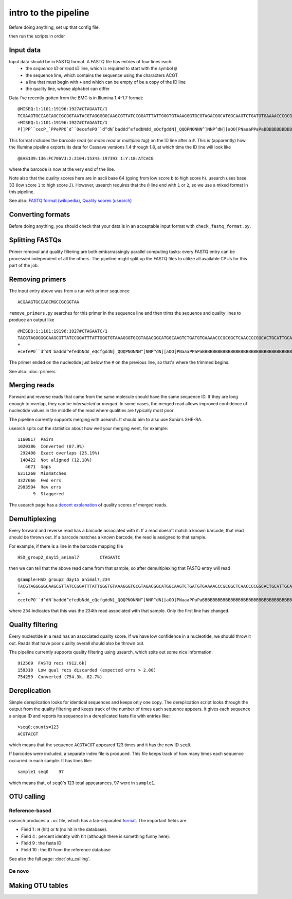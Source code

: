 intro to the pipeline
=======================================

Before doing anything, set up that config file.

then run the scripts in order

Input data
----------

Input data should be in FASTQ format. A FASTQ file has entries of four lines each:
	* the *sequence ID* or *read ID* line, which is required to start with the symbol ``@``
	* the sequence line, which contains the sequence using the characters ACGT
	* a line that must begin with ``+`` and which can be empty of be a copy of the ID line
	* the quality line, whose alphabet can differ

Data I've recently gotten from the BMC is in Illumina 1.4-1.7 format:

::

	@MISEQ:1:1101:19196:1927#CTAGAATC/1
	TCGAAGTGCCAGCAGCCGCGGTAATACGTAGGGGGCAAGCGTTATCCGGATTTATTGGGTGTAAAGGGTGCGTAGACGGCATGGCAAGTCTGATGTGAAAACCCGCGGCTCAACCCCGGCACTGCATTGCATCCTGCCAGCCTTGAGTGCCGGTGTGGCAAGTGGAATTCCTTGTGTACCGGTGAAATGCGTACATTTCCCGAGGAACTCCAGTTCCGAAGCCGGCTTCCTGCACGATCTCTGACGTTCT
	+MISEQ:1:1101:19196:1927#CTAGAATC/1
	P]]PP``cecP_`PPePPO`d``OecefePO``d^dN`baddd^efedbNdd_eQcfgddN]_QQQPNONNN^]NNP^dN][aOO[PNaaaPPaPaBBBBBBBBBBBBBBBBBBBBBBBBBBBBBBBBBBBBBBBBBBBBBBBBBBBBBBBBBBBBBBBBBBBBBBBBBBBBBBBBBBBBBBBBBBBBBBBBBBBBBBBBBBBBBBBBBBBBBBBBBBBBBBBBBBBBBBBBBBBBBBBBBBBBBBBBBB

This format includes the *barcode read* (or *index read* or *multiplex tag*) on the ID line after a ``#``. This is (apparently) how the Illumina pipeline exports its data for Cassava versions 1.4 through 1.8, at which time the ID line will look like

::

	@EAS139:136:FC706VJ:2:2104:15343:197393 1:Y:18:ATCACG

where the barcode is now at the very end of the line.

Note also that the quality scores here are in ascii base 64 (going from low score ``b`` to high score ``h``). usearch uses base 33 (low score ``1`` to high score ``J``). However, usearch requires that the ``@`` line end with ``1`` or ``2``, so we use a mixed format in this pipeline.

See also: `FASTQ format (wikipedia) <http://en.wikipedia.org/wiki/FASTQ_format>`_, `Quality scores (usearch) <http://www.drive5.com/usearch/manual/quality_score.html>`_

Converting formats
------------------

Before doing anything, you should check that your data is in an acceptable input format with ``check_fastq_format.py``.


Splitting FASTQs
----------------

Primer removal and quality filtering are both embarrassingly parallel computing tasks: every FASTQ entry can be processed independent of all the others. The pipeline might split up the FASTQ files to utilize all available CPUs for this part of the job.

Removing primers
----------------

The input entry above was from a run with primer sequence

::

	ACGAAGTGCCAGCMGCCGCGGTAA

``remove_primers.py`` searches for this primer in the sequence line and then trims the sequence and quality lines to produce an output like

::

	@MISEQ:1:1101:19196:1927#CTAGAATC/1
	TACGTAGGGGGCAAGCGTTATCCGGATTTATTGGGTGTAAAGGGTGCGTAGACGGCATGGCAAGTCTGATGTGAAAACCCGCGGCTCAACCCCGGCACTGCATTGCATCCTGCCAGCCTTGAGTGCCGGTGTGGCAAGTGGAATTCCTTGTGTACCGGTGAAATGCGTACATTTCCCGAGGAACTCCAGTTCCGAAGCCGGCTTCCTGCACGATCTCTGACGTTCT
	+
	ecefePO``d^dN`baddd^efedbNdd_eQcfgddN]_QQQPNONNN^]NNP^dN][aOO[PNaaaPPaPaBBBBBBBBBBBBBBBBBBBBBBBBBBBBBBBBBBBBBBBBBBBBBBBBBBBBBBBBBBBBBBBBBBBBBBBBBBBBBBBBBBBBBBBBBBBBBBBBBBBBBBBBBBBBBBBBBBBBBBBBBBBBBBBBBBBBBBBBBBBBBBBBBBBBBBBBBB

The primer ended on the nucleotide just below the ``#`` on the previous line, so that's where the trimmed begins.

See also: :doc:`primers`

Merging reads
-------------

Forward and reverse reads that came from the same molecule should have the same sequence ID. If they are long enough to overlap, they can be *intersected* or *merged*. In some cases, the merged read allows improved confidence of nucleotide values in the middle of the read where qualities are typically most poor.

The pipeline currently supports merging with usearch. It should aim to also use Sonia's SHE-RA.

usearch spits out the statistics about how well your merging went, for example::

   1160817  Pairs                                    
   1020386  Converted (87.9%)
    292408  Exact overlaps (25.19%)
    140422  Not aligned (12.10%)
      4671  Gaps
   6311260  Mismatches
   3327666  Fwd errs
   2983594  Rev errs
         9  Staggered


The usearch page has a `decent explanation <http://www.drive5.com/usearch/manual/merge_pair.html>`_ of quality scores of merged reads.

Demultiplexing
--------------

Every forward and reverse read has a barcode associated with it. If a read doesn't match a known barcode, that read should be thrown out. If a barcode matches a known barcode, the read is assigned to that sample.

For example, if there is a line in the barcode mapping file

::

	HSD_group2_day15_animal7	CTAGAATC

then we can tell that the above read came from that sample, so after demultiplexing that FASTQ entry will read

::

	@sample=HSD_group2_day15_animal7;234
	TACGTAGGGGGCAAGCGTTATCCGGATTTATTGGGTGTAAAGGGTGCGTAGACGGCATGGCAAGTCTGATGTGAAAACCCGCGGCTCAACCCCGGCACTGCATTGCATCCTGCCAGCCTTGAGTGCCGGTGTGGCAAGTGGAATTCCTTGTGTACCGGTGAAATGCGTACATTTCCCGAGGAACTCCAGTTCCGAAGCCGGCTTCCTGCACGATCTCTGACGTTCT
	+
	ecefePO``d^dN`baddd^efedbNdd_eQcfgddN]_QQQPNONNN^]NNP^dN][aOO[PNaaaPPaPaBBBBBBBBBBBBBBBBBBBBBBBBBBBBBBBBBBBBBBBBBBBBBBBBBBBBBBBBBBBBBBBBBBBBBBBBBBBBBBBBBBBBBBBBBBBBBBBBBBBBBBBBBBBBBBBBBBBBBBBBBBBBBBBBBBBBBBBBBBBBBBBBBBBBBBBBBB

where ``234`` indicates that this was the 234th read associated with that sample. Only the first line has changed.

Quality filtering
-----------------

Every nucleotide in a read has an associated quality score. If we have low confidence in a nucleotide, we should throw it out. Reads that have poor quality overall should also be thrown out.

The pipeline currently supports quality filtering using usearch, which spits out some nice information::

    912569  FASTQ recs (912.6k)                                      
    158310  Low qual recs discarded (expected errs > 2.00)
    754259  Converted (754.3k, 82.7%) 

Dereplication
-------------

Simple dereplication looks for identical sequences and keeps only one copy. The dereplication script looks through the output from the quality filtering and keeps track of the number of times each sequence appears. It gives each sequence a unique ID and reports its sequence in a dereplicated fasta file with entries like::

    >seq0;counts=123
    ACGTACGT
    
which means that the sequence ``ACGTACGT`` appeared 123 times and it has the new ID ``seq0``.

If barcodes were included, a separate index file is produced. This file keeps track of how many times each sequence occurred in each sample. It has lines like::

    sample1 seq0    97
    
which means that, of ``seq0``'s 123 total appearances, 97 were in ``sample1``.

OTU calling
-----------

Reference-based
~~~~~~~~~~~~~~~

usearch produces a ``.uc`` file, which has a tab-separated `format <http://www.drive5.com/usearch/manual/ucout.html>`_. The important fields are

* Field 1 : ``H`` (hit) or ``N`` (no hit in the database).
* Field 4 : percent identity with hit (although there is something funny here).
* Field 9 : the fasta ID
* Field 10 : the ID from the reference database

See also the full page: :doc:`otu_calling`.

De novo
~~~~~~~

Making OTU tables
-----------------

